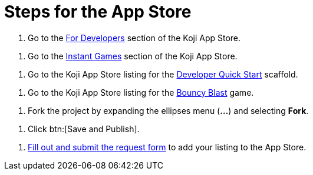 = Steps for the App Store

////
  Usage:
    :includespath: ../_includes

    include::{includespath}/steps-app-store.adoc[tag=go2-app-store-developers]
    include::{includespath}/steps-app-store.adoc[tag=go2-app-store-games]
    include::{includespath}/steps-app-store.adoc[tag=go2-app-store-developer-quick-start]
    include::{includespath}/steps-app-store.adoc[tag=go2-app-store-bouncy-blast]
    include::{includespath}/steps-app-store.adoc[tag=fork-the-project]
    include::{includespath}/steps-app-store.adoc[tag=click-save-publish]
    include::{includespath}/steps-app-store.adoc[tag=fill-out-form-for-listing-approval]
////


// tag::all[]

// tag::go2-app-store-developers[]
. Go to the https://withkoji.com/apps/categories/for-developers[For Developers] section of the Koji App Store.
// end::go2-app-store-developers[]

// tag::go2-app-store-games[]
. Go to the https://withkoji.com/apps/categories/instant-games[Instant Games] section of the Koji App Store.
// end::go2-app-store-games[]

// tag::go2-app-store-developer-quick-start[]
. Go to the Koji App Store listing for the https://withkoji.com/apps/developer-quick-start-2873c226[Developer Quick Start] scaffold.
// end::go2-app-store-developer-quick-start[]

// tag::go2-app-store-bouncy-blast[]
. Go to the Koji App Store listing for the https://withkoji.com/apps/aa57a335-3346-436a-bb98-87fb677a657f[Bouncy Blast] game.
// end::go2-app-store-bouncy-blast[]

// tag::fork-the-project[]
. Fork the project by expanding the ellipses menu (*...*) and selecting *Fork*.
// end::fork-the-project[]

// tag::click-save-publish[]
. Click btn:[Save and Publish].
// end::click-save-publish[]

// tag::fill-out-form-for-listing-approval[]
. https://forms.gle/exqnEVtC45Cizdw56[Fill out and submit the request form] to add your listing to the App Store.
// end::fill-out-form-for-listing-approval[]

// end::all[]
